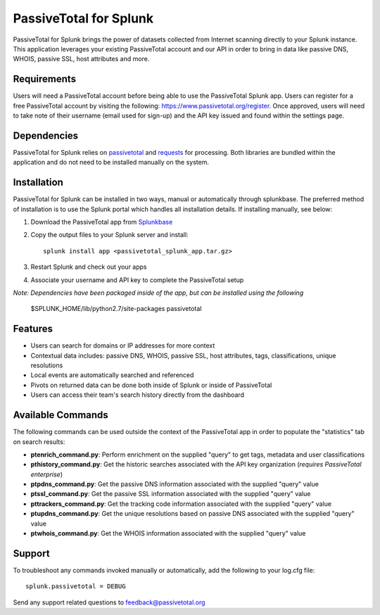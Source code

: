 PassiveTotal for Splunk
=======================

PassiveTotal for Splunk brings the power of datasets collected from Internet scanning directly to your Splunk instance. This application leverages your existing PassiveTotal account and our API in order to bring in data like passive DNS, WHOIS, passive SSL, host attributes and more.

Requirements
------------

Users will need a PassiveTotal account before being able to use the PassiveTotal Splunk app. Users can register for a free PassiveTotal account by visiting the following: https://www.passivetotal.org/register. Once approved, users will need to take note of their username (email used for sign-up) and the API key issued and found within the settings page.

Dependencies
------------

PassiveTotal for Splunk relies on passivetotal_ and requests_ for processing. Both libraries are bundled within the application and do not need to be installed manually on the system.

.. _passivetotal: https://pypi.python.org/pypi/passivetotal
.. _requests: http://docs.python-requests.org/en/master/

Installation
------------

PassiveTotal for Splunk can be installed in two ways, manual or automatically through splunkbase. The preferred method of installation is to use the Splunk portal which handles all installation details. If installing manually, see below:

1. Download the PassiveTotal app from Splunkbase_
2. Copy the output files to your Splunk server and install::

    splunk install app <passivetotal_splunk_app.tar.gz>

3. Restart Splunk and check out your apps
4. Associate your username and API key to complete the PassiveTotal setup

.. _Splunkbase: https://splunkbase.splunk.com/

*Note: Dependencies have been packaged inside of the app, but can be installed using the following*

    $SPLUNK_HOME/lib/python2.7/site-packages passivetotal

Features
--------

- Users can search for domains or IP addresses for more context
- Contextual data includes: passive DNS, WHOIS, passive SSL, host attributes, tags, classifications, unique resolutions
- Local events are automatically searched and referenced
- Pivots on returned data can be done both inside of Splunk or inside of PassiveTotal
- Users can access their team's search history directly from the dashboard

Available Commands
------------------

The following commands can be used outside the context of the PassiveTotal app in order to populate the "statistics" tab on search results:

- **ptenrich_command.py**: Perform enrichment on the supplied "query" to get tags, metadata and user classifications
- **pthistory_command.py**: Get the historic searches associated with the API key organization (*requires PassiveTotal enterprise*)
- **ptpdns_command.py**: Get the passive DNS information associated with the supplied "query" value
- **ptssl_command.py**: Get the passive SSL information associated with the supplied "query" value
- **pttrackers_command.py**: Get the tracking code information associated with the supplied "query" value
- **ptupdns_command.py**: Get the unique resolutions based on passive DNS associated with the supplied "query" value
- **ptwhois_command.py**: Get the WHOIS information associated with the supplied "query" value

Support
-------

To troubleshoot any commands invoked manually or automatically, add the following to your log.cfg file::

    splunk.passivetotal = DEBUG

Send any support related questions to feedback@passivetotal.org



